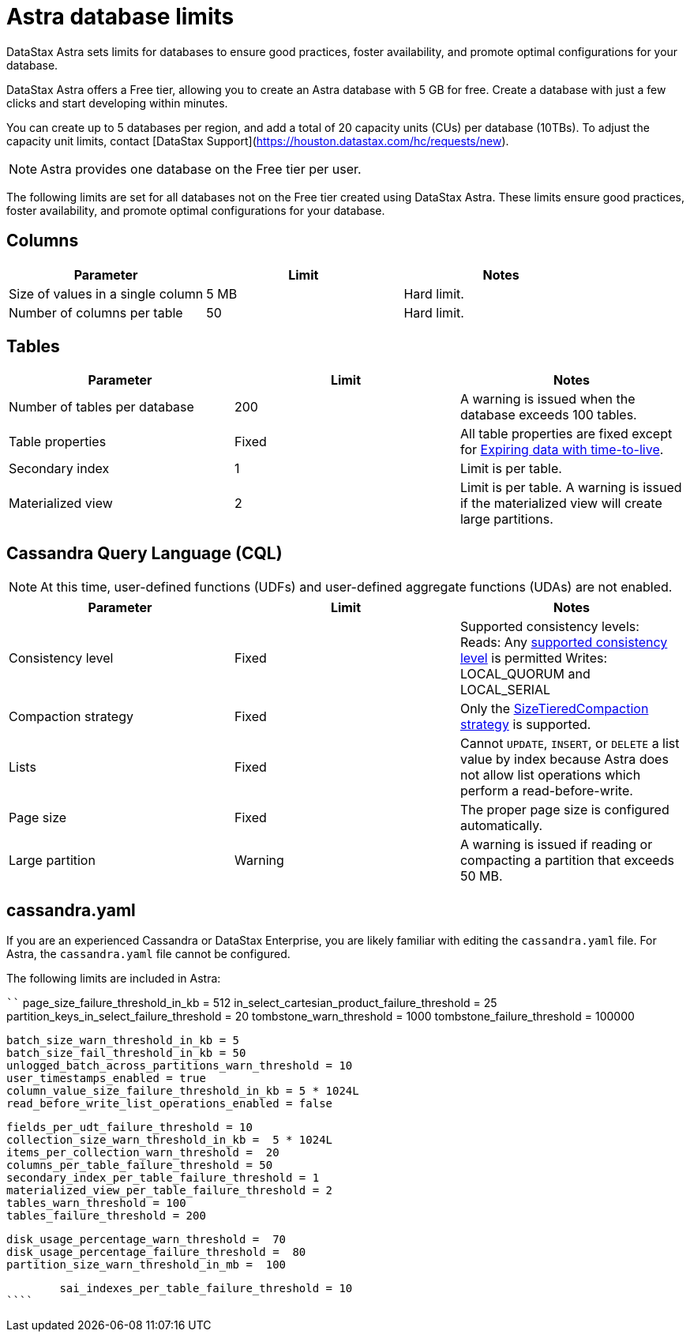 = Astra database limits
:slug: datastax-astra-database-limits

DataStax Astra sets limits for databases to ensure good practices, foster availability, and promote optimal configurations for your database.

DataStax Astra offers a Free tier, allowing you to create an Astra database with 5 GB for free.
Create a database with just a few clicks and start developing within minutes.

You can create up to 5 databases per region, and add a total of 20 capacity units (CUs) per database (10TBs).
To adjust the capacity unit limits, contact [DataStax Support](https://houston.datastax.com/hc/requests/new).

[NOTE]
====
Astra provides one database on the Free tier per user.
====

The following limits are set for all databases not on the Free tier created using DataStax Astra.
These limits ensure good practices, foster availability, and promote optimal configurations for your database.

== Columns

[cols=3*,options=header]
|===
|Parameter
|Limit
|Notes

|Size of values in a single column
|5 MB
|Hard limit.

|Number of columns per table
|50
|Hard limit.

|===

== Tables

[cols=3*,options=header]
|===
|Parameter
|Limit
|Notes

|Number of tables per database
|200
|A warning is issued when the database exceeds 100 tables.

|Table properties
|Fixed
|	All table properties are fixed except for https://docs.datastax.com/en/astra-cql/doc/cql/cql/cql_using/useExpire.html[Expiring data with time-to-live].

|Secondary index
|1
|Limit is per table.

|Materialized view
|2
|Limit is per table. A warning is issued if the materialized view will create large partitions.

|===

== Cassandra Query Language (CQL)

[NOTE]
====
At this time, user-defined functions (UDFs) and user-defined aggregate functions (UDAs) are not enabled.
====

[cols=3*,options=header]
|===
|Parameter
|Limit
|Notes

|Consistency level
|Fixed
|Supported consistency levels:
 Reads: Any https://docs.datastax.com/en/dse/6.8/dse-arch/datastax_enterprise/dbInternals/dbIntConfigConsistency.html[supported consistency level] is permitted
 Writes: LOCAL_QUORUM and LOCAL_SERIAL

|Compaction strategy
|Fixed
|Only the https://docs.datastax.com/en/astra-cql/doc/cql/cql/cql_reference/cql_commands/cqlCreateTable.html#compactSubprop__STCS[SizeTieredCompaction strategy] is supported.

|Lists
|Fixed
|Cannot `UPDATE`, `INSERT`, or `DELETE` a list value by index because Astra does not allow list operations which perform a read-before-write.

|Page size
|Fixed
|The proper page size is configured automatically.

|Large partition
|Warning
|A warning is issued if reading or compacting a partition that exceeds 50 MB.

|===

== cassandra.yaml
If you are an experienced Cassandra or DataStax Enterprise, you are likely familiar with editing the `cassandra.yaml` file.
For Astra, the `cassandra.yaml` file cannot be configured.

The following limits are included in Astra:

````
// for read requests
        page_size_failure_threshold_in_kb =  512
        in_select_cartesian_product_failure_threshold =  25
        partition_keys_in_select_failure_threshold = 20
        tombstone_warn_threshold = 1000
        tombstone_failure_threshold = 100000

// for write requests
        batch_size_warn_threshold_in_kb = 5
        batch_size_fail_threshold_in_kb = 50
        unlogged_batch_across_partitions_warn_threshold = 10
        user_timestamps_enabled = true
        column_value_size_failure_threshold_in_kb = 5 * 1024L
        read_before_write_list_operations_enabled = false

// for schema
        fields_per_udt_failure_threshold = 10
        collection_size_warn_threshold_in_kb =  5 * 1024L
        items_per_collection_warn_threshold =  20
        columns_per_table_failure_threshold = 50
        secondary_index_per_table_failure_threshold = 1
        materialized_view_per_table_failure_threshold = 2
        tables_warn_threshold = 100
        tables_failure_threshold = 200

// for node status
        disk_usage_percentage_warn_threshold =  70
        disk_usage_percentage_failure_threshold =  80
        partition_size_warn_threshold_in_mb =  100

// SAI Table Failure threshold
        sai_indexes_per_table_failure_threshold = 10
````
